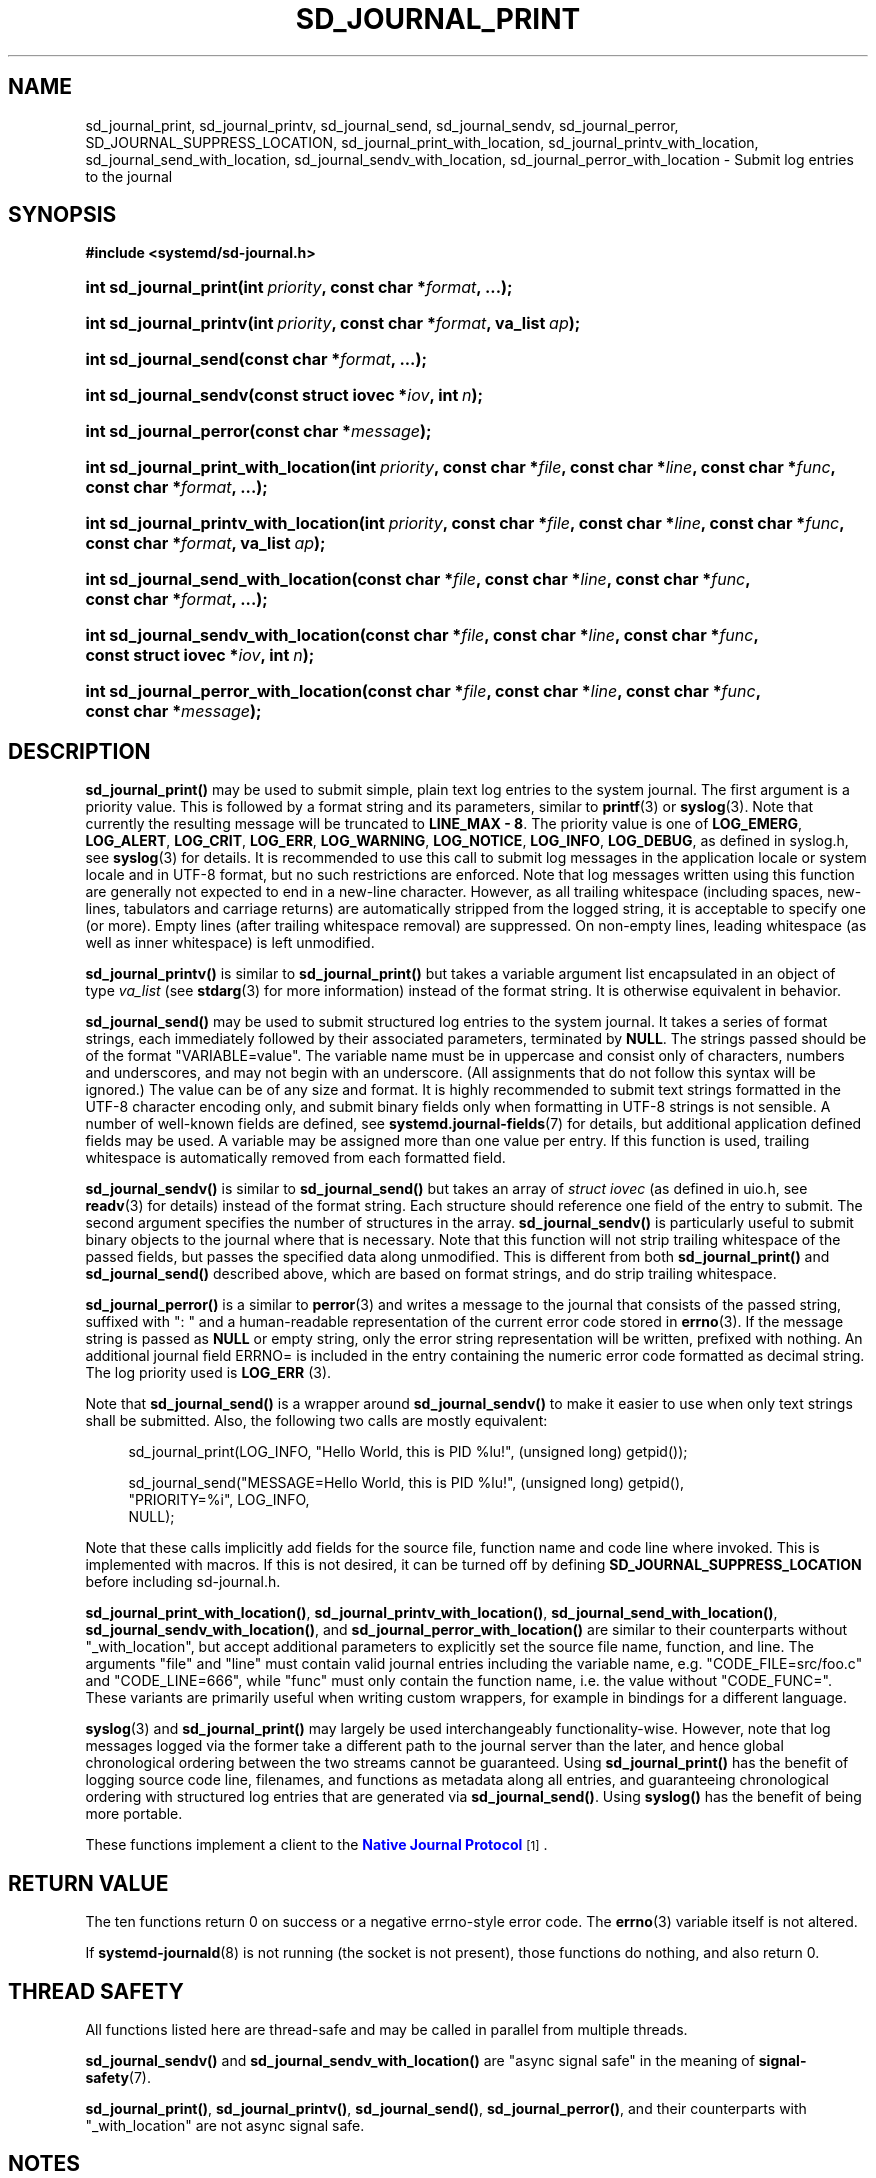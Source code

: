 '\" t
.TH "SD_JOURNAL_PRINT" "3" "" "systemd 256.4" "sd_journal_print"
.\" -----------------------------------------------------------------
.\" * Define some portability stuff
.\" -----------------------------------------------------------------
.\" ~~~~~~~~~~~~~~~~~~~~~~~~~~~~~~~~~~~~~~~~~~~~~~~~~~~~~~~~~~~~~~~~~
.\" http://bugs.debian.org/507673
.\" http://lists.gnu.org/archive/html/groff/2009-02/msg00013.html
.\" ~~~~~~~~~~~~~~~~~~~~~~~~~~~~~~~~~~~~~~~~~~~~~~~~~~~~~~~~~~~~~~~~~
.ie \n(.g .ds Aq \(aq
.el       .ds Aq '
.\" -----------------------------------------------------------------
.\" * set default formatting
.\" -----------------------------------------------------------------
.\" disable hyphenation
.nh
.\" disable justification (adjust text to left margin only)
.ad l
.\" -----------------------------------------------------------------
.\" * MAIN CONTENT STARTS HERE *
.\" -----------------------------------------------------------------
.SH "NAME"
sd_journal_print, sd_journal_printv, sd_journal_send, sd_journal_sendv, sd_journal_perror, SD_JOURNAL_SUPPRESS_LOCATION, sd_journal_print_with_location, sd_journal_printv_with_location, sd_journal_send_with_location, sd_journal_sendv_with_location, sd_journal_perror_with_location \- Submit log entries to the journal
.SH "SYNOPSIS"
.sp
.ft B
.nf
#include <systemd/sd\-journal\&.h>
.fi
.ft
.HP \w'int\ sd_journal_print('u
.BI "int sd_journal_print(int\ " "priority" ", const\ char\ *" "format" ", \&...);"
.HP \w'int\ sd_journal_printv('u
.BI "int sd_journal_printv(int\ " "priority" ", const\ char\ *" "format" ", va_list\ " "ap" ");"
.HP \w'int\ sd_journal_send('u
.BI "int sd_journal_send(const\ char\ *" "format" ", \&...);"
.HP \w'int\ sd_journal_sendv('u
.BI "int sd_journal_sendv(const\ struct\ iovec\ *" "iov" ", int\ " "n" ");"
.HP \w'int\ sd_journal_perror('u
.BI "int sd_journal_perror(const\ char\ *" "message" ");"
.HP \w'int\ sd_journal_print_with_location('u
.BI "int sd_journal_print_with_location(int\ " "priority" ", const\ char\ *" "file" ", const\ char\ *" "line" ", const\ char\ *" "func" ", const\ char\ *" "format" ", \&...);"
.HP \w'int\ sd_journal_printv_with_location('u
.BI "int sd_journal_printv_with_location(int\ " "priority" ", const\ char\ *" "file" ", const\ char\ *" "line" ", const\ char\ *" "func" ", const\ char\ *" "format" ", va_list\ " "ap" ");"
.HP \w'int\ sd_journal_send_with_location('u
.BI "int sd_journal_send_with_location(const\ char\ *" "file" ", const\ char\ *" "line" ", const\ char\ *" "func" ", const\ char\ *" "format" ", \&...);"
.HP \w'int\ sd_journal_sendv_with_location('u
.BI "int sd_journal_sendv_with_location(const\ char\ *" "file" ", const\ char\ *" "line" ", const\ char\ *" "func" ", const\ struct\ iovec\ *" "iov" ", int\ " "n" ");"
.HP \w'int\ sd_journal_perror_with_location('u
.BI "int sd_journal_perror_with_location(const\ char\ *" "file" ", const\ char\ *" "line" ", const\ char\ *" "func" ", const\ char\ *" "message" ");"
.SH "DESCRIPTION"
.PP
\fBsd_journal_print()\fR
may be used to submit simple, plain text log entries to the system journal\&. The first argument is a priority value\&. This is followed by a format string and its parameters, similar to
\fBprintf\fR(3)
or
\fBsyslog\fR(3)\&. Note that currently the resulting message will be truncated to
\fBLINE_MAX \- 8\fR\&. The priority value is one of
\fBLOG_EMERG\fR,
\fBLOG_ALERT\fR,
\fBLOG_CRIT\fR,
\fBLOG_ERR\fR,
\fBLOG_WARNING\fR,
\fBLOG_NOTICE\fR,
\fBLOG_INFO\fR,
\fBLOG_DEBUG\fR, as defined in
syslog\&.h, see
\fBsyslog\fR(3)
for details\&. It is recommended to use this call to submit log messages in the application locale or system locale and in UTF\-8 format, but no such restrictions are enforced\&. Note that log messages written using this function are generally not expected to end in a new\-line character\&. However, as all trailing whitespace (including spaces, new\-lines, tabulators and carriage returns) are automatically stripped from the logged string, it is acceptable to specify one (or more)\&. Empty lines (after trailing whitespace removal) are suppressed\&. On non\-empty lines, leading whitespace (as well as inner whitespace) is left unmodified\&.
.PP
\fBsd_journal_printv()\fR
is similar to
\fBsd_journal_print()\fR
but takes a variable argument list encapsulated in an object of type
\fIva_list\fR
(see
\fBstdarg\fR(3)
for more information) instead of the format string\&. It is otherwise equivalent in behavior\&.
.PP
\fBsd_journal_send()\fR
may be used to submit structured log entries to the system journal\&. It takes a series of format strings, each immediately followed by their associated parameters, terminated by
\fBNULL\fR\&. The strings passed should be of the format
"VARIABLE=value"\&. The variable name must be in uppercase and consist only of characters, numbers and underscores, and may not begin with an underscore\&. (All assignments that do not follow this syntax will be ignored\&.) The value can be of any size and format\&. It is highly recommended to submit text strings formatted in the UTF\-8 character encoding only, and submit binary fields only when formatting in UTF\-8 strings is not sensible\&. A number of well\-known fields are defined, see
\fBsystemd.journal-fields\fR(7)
for details, but additional application defined fields may be used\&. A variable may be assigned more than one value per entry\&. If this function is used, trailing whitespace is automatically removed from each formatted field\&.
.PP
\fBsd_journal_sendv()\fR
is similar to
\fBsd_journal_send()\fR
but takes an array of
\fIstruct iovec\fR
(as defined in
uio\&.h, see
\fBreadv\fR(3)
for details) instead of the format string\&. Each structure should reference one field of the entry to submit\&. The second argument specifies the number of structures in the array\&.
\fBsd_journal_sendv()\fR
is particularly useful to submit binary objects to the journal where that is necessary\&. Note that this function will not strip trailing whitespace of the passed fields, but passes the specified data along unmodified\&. This is different from both
\fBsd_journal_print()\fR
and
\fBsd_journal_send()\fR
described above, which are based on format strings, and do strip trailing whitespace\&.
.PP
\fBsd_journal_perror()\fR
is a similar to
\fBperror\fR(3)
and writes a message to the journal that consists of the passed string, suffixed with ": " and a human\-readable representation of the current error code stored in
\fBerrno\fR(3)\&. If the message string is passed as
\fBNULL\fR
or empty string, only the error string representation will be written, prefixed with nothing\&. An additional journal field ERRNO= is included in the entry containing the numeric error code formatted as decimal string\&. The log priority used is
\fBLOG_ERR\fR
(3)\&.
.PP
Note that
\fBsd_journal_send()\fR
is a wrapper around
\fBsd_journal_sendv()\fR
to make it easier to use when only text strings shall be submitted\&. Also, the following two calls are mostly equivalent:
.sp
.if n \{\
.RS 4
.\}
.nf
sd_journal_print(LOG_INFO, "Hello World, this is PID %lu!", (unsigned long) getpid());

sd_journal_send("MESSAGE=Hello World, this is PID %lu!", (unsigned long) getpid(),
                "PRIORITY=%i", LOG_INFO,
                NULL);
.fi
.if n \{\
.RE
.\}
.PP
Note that these calls implicitly add fields for the source file, function name and code line where invoked\&. This is implemented with macros\&. If this is not desired, it can be turned off by defining
\fBSD_JOURNAL_SUPPRESS_LOCATION\fR
before including
sd\-journal\&.h\&.
.PP
\fBsd_journal_print_with_location()\fR,
\fBsd_journal_printv_with_location()\fR,
\fBsd_journal_send_with_location()\fR,
\fBsd_journal_sendv_with_location()\fR, and
\fBsd_journal_perror_with_location()\fR
are similar to their counterparts without
"_with_location", but accept additional parameters to explicitly set the source file name, function, and line\&. The arguments
"file"
and
"line"
must contain valid journal entries including the variable name, e\&.g\&.
"CODE_FILE=src/foo\&.c"
and
"CODE_LINE=666", while
"func"
must only contain the function name, i\&.e\&. the value without
"CODE_FUNC="\&. These variants are primarily useful when writing custom wrappers, for example in bindings for a different language\&.
.PP
\fBsyslog\fR(3)
and
\fBsd_journal_print()\fR
may largely be used interchangeably functionality\-wise\&. However, note that log messages logged via the former take a different path to the journal server than the later, and hence global chronological ordering between the two streams cannot be guaranteed\&. Using
\fBsd_journal_print()\fR
has the benefit of logging source code line, filenames, and functions as metadata along all entries, and guaranteeing chronological ordering with structured log entries that are generated via
\fBsd_journal_send()\fR\&. Using
\fBsyslog()\fR
has the benefit of being more portable\&.
.PP
These functions implement a client to the
\m[blue]\fBNative Journal Protocol\fR\m[]\&\s-2\u[1]\d\s+2\&.
.SH "RETURN VALUE"
.PP
The ten functions return 0 on success or a negative errno\-style error code\&. The
\fBerrno\fR(3)
variable itself is not altered\&.
.PP
If
\fBsystemd-journald\fR(8)
is not running (the socket is not present), those functions do nothing, and also return 0\&.
.SH "THREAD SAFETY"
.PP
All functions listed here are thread\-safe and may be called in parallel from multiple threads\&.
.PP
\fBsd_journal_sendv()\fR
and
\fBsd_journal_sendv_with_location()\fR
are "async signal safe" in the meaning of
\fBsignal-safety\fR(7)\&.
.PP
\fBsd_journal_print()\fR,
\fBsd_journal_printv()\fR,
\fBsd_journal_send()\fR,
\fBsd_journal_perror()\fR, and their counterparts with
"_with_location"
are not async signal safe\&.
.SH "NOTES"
.PP
Functions described here are available as a shared library, which can be compiled against and linked to with the
\fBlibsystemd\fR\ \&\fBpkg-config\fR(1)
file\&.
.PP
The code described here uses
\fBgetenv\fR(3), which is declared to be not multi\-thread\-safe\&. This means that the code calling the functions described here must not call
\fBsetenv\fR(3)
from a parallel thread\&. It is recommended to only do calls to
\fBsetenv()\fR
from an early phase of the program when no other threads have been started\&.
.SH "HISTORY"
.PP
\fBsd_journal_print()\fR,
\fBsd_journal_printv()\fR,
\fBsd_journal_send()\fR, and
\fBsd_journal_sendv()\fR
were added in version 187\&.
.PP
\fBsd_journal_perror()\fR
was added in version 188\&.
.PP
\fBsd_journal_print_with_location()\fR,
\fBsd_journal_printv_with_location()\fR,
\fBsd_journal_send_with_location()\fR,
\fBsd_journal_sendv_with_location()\fR, and
\fBsd_journal_perror_with_location()\fR
were added in version 246\&.
.SH "SEE ALSO"
.PP
\fBsystemd\fR(1), \fBsd-journal\fR(3), \fBsd_journal_stream_fd\fR(3), \fBsyslog\fR(3), \fBperror\fR(3), \fBerrno\fR(3), \fBsystemd.journal-fields\fR(7), \fBsignal\fR(7), \fBsocket\fR(7)
.SH "NOTES"
.IP " 1." 4
Native Journal Protocol
.RS 4
\%https://systemd.io/JOURNAL_NATIVE_PROTOCOL
.RE
